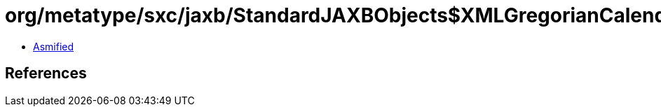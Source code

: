 = org/metatype/sxc/jaxb/StandardJAXBObjects$XMLGregorianCalendarJAXB.class

 - link:StandardJAXBObjects$XMLGregorianCalendarJAXB-asmified.java[Asmified]

== References

